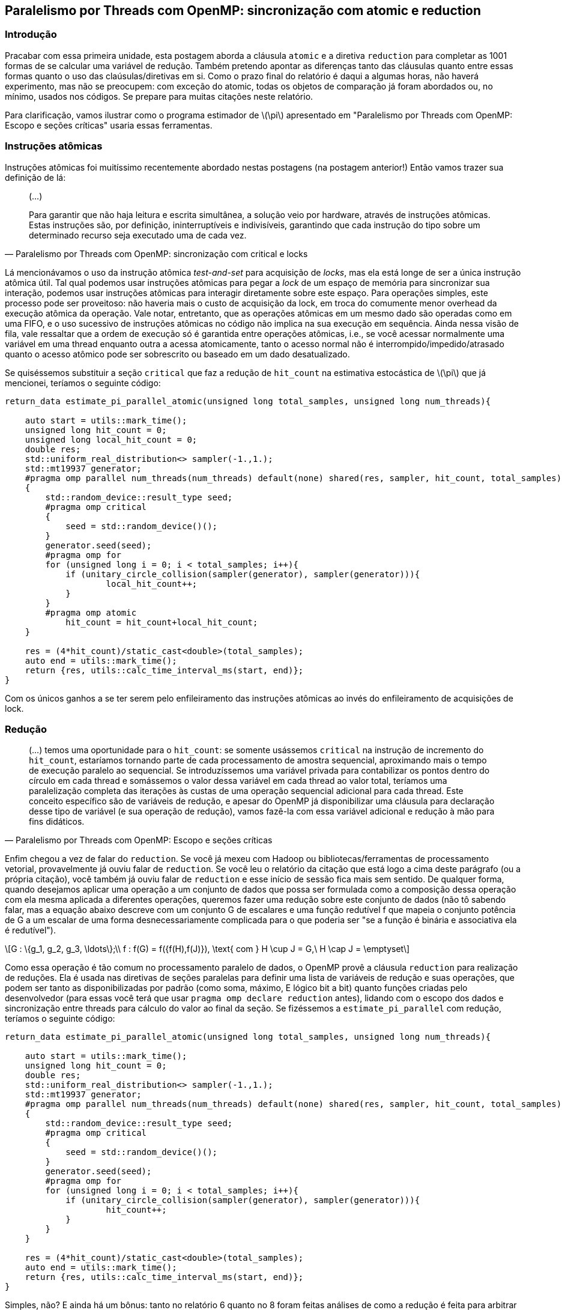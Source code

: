 == Paralelismo por Threads com OpenMP: sincronização com atomic e reduction
:stem: latexmath
=== Introdução
Pracabar com essa primeira unidade, esta postagem aborda a cláusula `atomic` e a diretiva `reduction` para completar as
1001 formas de se calcular uma variável de redução. Também pretendo apontar as diferenças tanto das cláusulas quanto
entre essas formas quanto o uso das claúsulas/diretivas em si. Como o prazo final do relatório é daqui a algumas horas,
não haverá experimento, mas não se preocupem: com exceção do atomic, todas os objetos de comparação já foram abordados
ou, no mínimo, usados nos códigos. Se prepare para muitas citações neste relatório.

Para clarificação, vamos ilustrar como o programa estimador de latexmath:[\pi] apresentado em "Paralelismo por Threads
com OpenMP: Escopo e seções críticas" usaria essas ferramentas.

=== Instruções atômicas

Instruções atômicas foi muitíssimo recentemente abordado nestas postagens (na postagem anterior!) Então vamos trazer sua
definição de lá:

[quote, Paralelismo por Threads com OpenMP: sincronização com critical e locks]
____
(...)

Para garantir que não haja leitura e escrita simultânea, a solução veio por hardware, através de
instruções atômicas. Estas instruções são, por definição, ininterruptíveis e indivisíveis, garantindo que cada instrução
do tipo sobre um determinado recurso seja executado uma de cada vez.
____

Lá mencionávamos o uso da instrução atômica _test-and-set_ para acquisição de _locks_, mas ela está longe de ser a única
instrução atômica útil. Tal qual podemos usar instruções atômicas para pegar a _lock_ de um espaço de memória para
sincronizar sua interação, podemos usar instruções atômicas para interagir diretamente sobre este espaço. Para operações
simples, este processo pode ser proveitoso: não haveria mais o custo de acquisição da lock, em troca do comumente menor
overhead da execução atômica da operação. Vale notar, entretanto, que as operações atômicas em um mesmo dado são
operadas como em uma FIFO, e o uso sucessivo de instruções atômicas no código não implica na sua execução em sequência.
Ainda nessa visão de fila, vale ressaltar que a ordem de execução só é garantida entre operações atômicas, i.e., se você
acessar normalmente uma variável em uma thread enquanto outra a acessa atomicamente, tanto o acesso normal não é
interrompido/impedido/atrasado quanto o acesso atômico pode ser sobrescrito ou baseado em um dado desatualizado.

Se quiséssemos substituir a seção `critical` que faz a redução de `hit_count` na estimativa estocástica de
latexmath:[\pi] que já mencionei, teríamos o seguinte código:

[source, cpp]
----
return_data estimate_pi_parallel_atomic(unsigned long total_samples, unsigned long num_threads){
    
    auto start = utils::mark_time();
    unsigned long hit_count = 0;
    unsigned long local_hit_count = 0;
    double res;
    std::uniform_real_distribution<> sampler(-1.,1.);
    std::mt19937 generator;
    #pragma omp parallel num_threads(num_threads) default(none) shared(res, sampler, hit_count, total_samples) private(generator) firstprivate(local_hit_count)
    {
        std::random_device::result_type seed;
        #pragma omp critical
        {
            seed = std::random_device()();
        }
        generator.seed(seed);
        #pragma omp for
        for (unsigned long i = 0; i < total_samples; i++){
            if (unitary_circle_collision(sampler(generator), sampler(generator))){
                    local_hit_count++;
            }
        }
        #pragma omp atomic
            hit_count = hit_count+local_hit_count;
    }

    res = (4*hit_count)/static_cast<double>(total_samples);
    auto end = utils::mark_time();
    return {res, utils::calc_time_interval_ms(start, end)};
}
----

Com os únicos ganhos a se ter serem pelo enfileiramento das instruções atômicas ao invés do enfileiramento de
acquisições de lock.

=== Redução

[quote, Paralelismo por Threads com OpenMP: Escopo e seções críticas]
____
(...) temos uma oportunidade para o `hit_count`: se somente usássemos `critical` na instrução de incremento do
`hit_count`, estaríamos tornando parte de cada processamento de amostra sequencial, aproximando mais o tempo de execução
paralelo ao sequencial. Se introduzíssemos uma variável privada para contabilizar os pontos dentro do círculo em cada
thread e somássemos o valor dessa variável em cada thread ao valor total, teríamos uma paralelização completa das
iterações às custas de uma operação sequencial adicional para cada thread. Este conceito específico são de variáveis de
redução, e apesar do OpenMP já disponibilizar uma cláusula para declaração desse tipo de variável (e sua operação de
redução), vamos fazê-la com essa variável adicional e redução à mão para fins didáticos.
____

Enfim chegou a vez de falar do `reduction`. Se você já mexeu com Hadoop ou bibliotecas/ferramentas de processamento
vetorial, provavelmente já ouviu falar de `reduction`. Se você leu o relatório da citação que está logo a cima deste
parágrafo (ou a própria citação), você também já ouviu falar de `reduction` e esse início de sessão fica mais sem sentido.
De qualquer forma, quando desejamos aplicar uma operação a um conjunto de dados que possa ser formulada como a
composição dessa operação com ela mesma aplicada a diferentes operações, queremos fazer uma redução sobre este conjunto
de dados (não tô sabendo falar, mas a equação abaixo descreve com um conjunto G de escalares e uma função redutível f
que mapeia o conjunto potência de G a um escalar de uma forma desnecessariamente complicada para o que poderia ser "se a
função é binária e associativa ela é redutível").

[stem]
++++
G : \{g_1, g_2, g_3, \ldots\};\\
f : f(G) = f({f(H),f(J)}), \text{ com } H \cup J = G,\ H \cap J = \emptyset
++++

Como essa operação é tão comum no processamento paralelo de dados, o OpenMP provê a cláusula `reduction` para realização
de reduções. Ela é usada nas diretivas de seções paralelas para definir uma lista de variáveis de redução e suas
operações, que podem ser tanto as disponibilizadas por padrão (como soma, máximo, E lógico bit a bit) quanto funções
criadas pelo desenvolvedor (para essas você terá que usar `pragma omp declare reduction` antes), lidando com o escopo
dos dados e sincronização entre threads para cálculo do valor ao final da seção. Se fizéssemos a `estimate_pi_parallel`
com redução, teríamos o seguinte código:

[source, cpp]
----
return_data estimate_pi_parallel_atomic(unsigned long total_samples, unsigned long num_threads){
    
    auto start = utils::mark_time();
    unsigned long hit_count = 0;
    double res;
    std::uniform_real_distribution<> sampler(-1.,1.);
    std::mt19937 generator;
    #pragma omp parallel num_threads(num_threads) default(none) shared(res, sampler, hit_count, total_samples) private(generator) reduction(hit_count:+)
    {
        std::random_device::result_type seed;
        #pragma omp critical
        {
            seed = std::random_device()();
        }
        generator.seed(seed);
        #pragma omp for
        for (unsigned long i = 0; i < total_samples; i++){
            if (unitary_circle_collision(sampler(generator), sampler(generator))){
                    hit_count++;
            }
        }
    }

    res = (4*hit_count)/static_cast<double>(total_samples);
    auto end = utils::mark_time();
    return {res, utils::calc_time_interval_ms(start, end)};
}
----

Simples, não? E ainda há um bônus: tanto no relatório 6 quanto no 8 foram feitas análises de como a redução é feita para
arbitrar por qual jeito seria melhor de se fazer a redução. Com o `reduction`, temos não só mais agilidade para resolver
o problema, como que temos uma solução pronta próxima do ótimo — querendo ou não, boa parte da redução é um problema já
resolvido, e as diferenças entre uma versão provida pelo compilador e uma feita pelo programador são baixas ou, pior,
favoráveis à versão do compilador. Notadamente, a cláusula tem suas restrições, seja no número de operações, natureza da
operação ou tipos de dados aceitos.

=== Quando usar cada sincronização

Para deixar explícito para os requisitos da atividade:

- Se é uma redução, priorize usar `reduction`. Se não for possível usá-la (um tipo de redução mais complexa), então use
`critical`;
- Se a sincronização necessária for de múltiplas instruções, use critical;
- Se não puder definir as seções críticas em tempo de compilação ou tiver padrões mais complexos de sincronização 
(locks de leitura e escrita, p.ex.), use _locks_;
- Se a sincronização for de operação em uma única variável (que também não é dependente de outras variáveis
compartilhadas) e esta operação puder ser atômica, use atômica.

Pessoalmente não costumo usar `atomic` simplesmente por não ter muitos usos para ela que não poderiam ser resolvidos com
`reduction`, mas tenho um péssimo costume de enxergar primeiro versões com mais seções críticas/_locks_ que o
necessário.

Se você ainda lembra um pouco dos primeiros relatórios, pode se lembrar que compiladores não são perfeitos — quando e
como aplicar otimizações não é um problema trivial, e fazer isso mantendo o funcionamento do código como pretendido é
ainda mais desafiador. Decisões como execução em blocos, vetorização, _inlining_ e similares costumam ser decididas
através de heurísticas, estimações de custos parametrizadas pelo compilador (as vezes configuráveis ou com dicas ao
compilador), e elas podem falhar (veja "Pipelining e Vetorização", foi necessário -OFast para que as "diferentes"
versões alcançassem o mesmo desempenho). Para o caso da reduction, há possibilidades: a forma como a soma do reduction é
feita pode ser otimizada, fazendo a combinação parcial do resultado das threads em paralelo, em uma soma em árvore. Esse
tipo de soma, a depender do overhead, pode economizar tempo, mas então resta um tormento a qualquer um que possa gostar
um pouco demais de otimização: _valeu o tempo/recurso humano gasto para essa otimização?_. Soluções especializadas a
este nível carregam alguns problemas: os parâmetros para fazê-las valer a pena dependem tanto do problema e seu tamanho
quanto da máquina em si, então seria necessário tanto tempo (por enquanto) humano para tal otimizações, quanto tempo
para experimentação e ajuste dos parâmetros da otimização (este é mais fácil de automatizar). Para não chatear aqueles
que sofrem de otimização precoce, pense quantas outras seções poderiam ser otimizadas nesse mesmo período e quanto ganho
pode ser tido por elas, em comparação a querer fazer cegamente a própria versão otimizada de tudo.

=== Exercício
VOCÊ fica aí encarregado de adaptar o código da estimativa estocástica de latexmath:[\pi]. Os excertos de como ficariam
as funções estão no texto, é uma adaptação rápida de `main.cpp` para inclusão das funções (e a capacidade de chamá-las
pela linha de comando mexendo no mapa `modes`), adaptação da variável `MODES` no `teste.sh` para incluir o nome que você
tiver dado aos modos, e remoção (ou adaptação) da linha 16 no `process_data.py`. Você terá um .csv com os dados base do
experimento, outro .csv com os dados processados para uma tabela, e, na saída do script Python, o texto para a tabela já
formatado para asciidoc, enquanto eu fico aqui com meus 28 minutos para terminar este texto, gerar o PDF e enviar para
a tarefa.


=== Relacionados

- Aqui eu ativamente recomendo ver a link:https://www.openmp.org/spec-html/5.0/openmpsu107.html[especificação do
reduction], é o canto mais completo para reduction entre os que chequei para o post.
- Na mesma ideia, a link:https://www.openmp.org/spec-html/5.0/openmpsu95.html[especificação do atomic] para saber quais
tipos de expressões são possíveis com atomic.